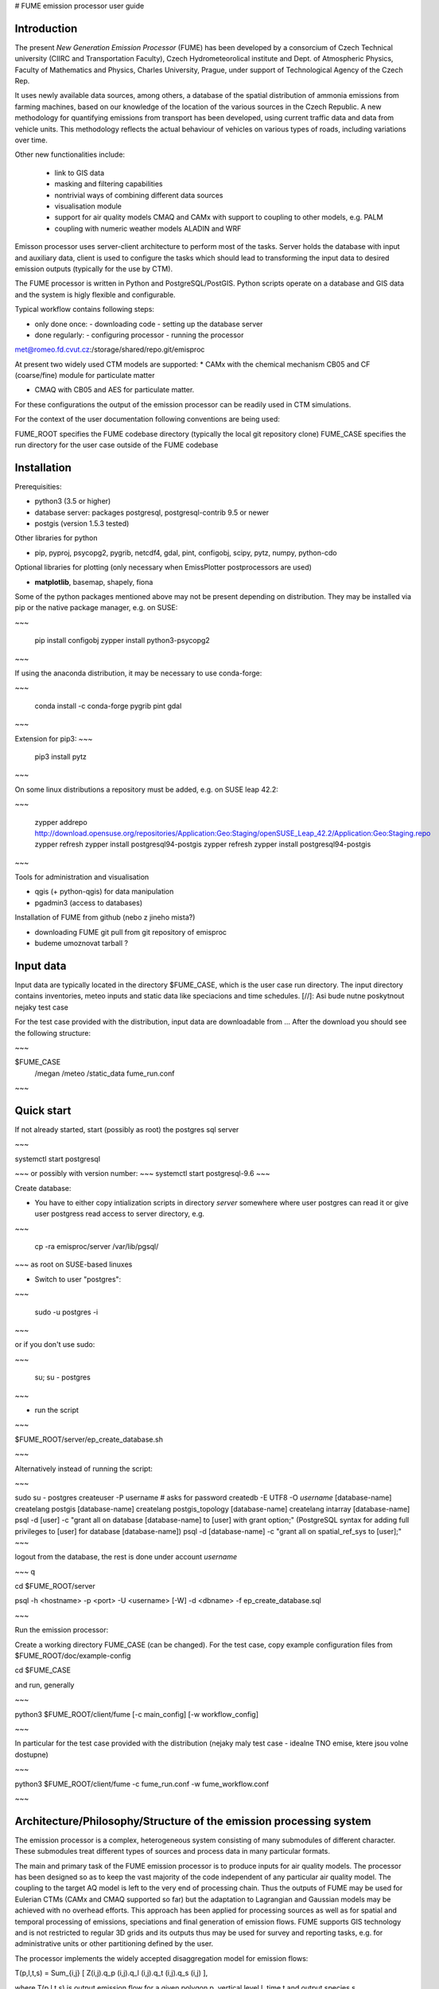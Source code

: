 
# FUME emission processor user guide

Introduction
-----------------

The present *New Generation  Emission  Processor* (FUME) has been developed by a consorcium of Czech Technical university (CIIRC and Transportation Faculty), Czech Hydrometeorolical institute and Dept. of Atmospheric Physics, Faculty of Mathematics and Physics, Charles University, Prague, under support of Technological Agency of the Czech Rep.


It uses newly available data sources, among others, a database of the spatial distribution of ammonia emissions from  farming  machines,  based  on  our knowledge of the location of the various sources in the  Czech  Republic.      A new methodology for quantifying  emissions  from  transport has been developed, using current traffic data and data from vehicle units. This methodology reflects the  actual  behaviour  of  vehicles  on  various types of roads, including variations over time.

Other new functionalities include:

 * link to GIS data
 * masking and filtering capabilities
 * nontrivial ways of combining different data sources
 * visualisation module
 * support for air quality models CMAQ and CAMx with support to coupling to other models, e.g. PALM
 * coupling with numeric weather models ALADIN and WRF


Emisson processor uses server-client architecture to perform most of the tasks. Server holds the database with input and auxiliary data, client is used to configure the tasks which should lead to transforming the input data to desired emission outputs (typically for the use by CTM).

The FUME processor is written in Python and PostgreSQL/PostGIS. Python scripts operate on a database and GIS data and the system is higly flexible and configurable.

Typical workflow contains following steps:

* only done once: - downloading code - setting up the database server
* done regularly: - configuring processor - running the processor


met@romeo.fd.cvut.cz:/storage/shared/repo.git/emisproc

At present two widely used CTM models are supported:
* CAMx with the chemical mechanism CB05 and CF (coarse/fine) module for particulate matter 

* CMAQ with CB05 and AES for particulate matter. 

For these configurations the output of the emission processor can be readily used in CTM simulations. 

For the context of the user documentation following conventions are being used::

FUME_ROOT specifies the FUME codebase directory (typically the local git repository clone)
FUME_CASE specifies the run directory for the user case outside of the FUME codebase


Installation
-------------
Prerequisities:

* python3 (3.5 or higher)
* database server: packages postgresql, postgresql-contrib 9.5 or newer
* postgis (version 1.5.3 tested)

Other libraries for python

* pip, pyproj, psycopg2, pygrib, netcdf4, gdal, pint, configobj, scipy, pytz, numpy, python-cdo

Optional libraries for plotting (only necessary when EmissPlotter postprocessors are used)

* **matplotlib**, basemap, shapely, fiona

Some of the python packages mentioned above may not be present depending on distribution. They may be installed via pip or the native package manager, e.g. on SUSE:


~~~

    pip install configobj
    zypper install python3-psycopg2

~~~

If using the anaconda distribution, it may be necessary to use conda-forge:

~~~

    conda install -c conda-forge pygrib pint gdal
~~~


Extension for pip3:
~~~

    pip3 install pytz

~~~

On some linux distributions a repository must be added, e.g. on SUSE leap 42.2: 

~~~

    zypper addrepo http://download.opensuse.org/repositories/Application:Geo:Staging/openSUSE_Leap_42.2/Application:Geo:Staging.repo zypper refresh zypper install postgresql94-postgis
    zypper refresh
    zypper install postgresql94-postgis

~~~


Tools for administration and visualisation

* qgis (+ python-qgis) for data manipulation
* pgadmin3 (access to databases)


Installation of FUME from github (nebo z jineho mista?)

* downloading FUME git pull from git repository of emisproc
* budeme umoznovat tarball ?


Input data
-------------
Input data are typically located in the directory $FUME_CASE, which is the user case run directory. The input directory contains inventories, meteo inputs and static data like speciacions and time schedules.
[//]: Asi bude nutne poskytnout nejaky test case

For the test case provided with the distribution, input data are downloadable from ...
After the download you should see the following structure:

~~~

$FUME_CASE
                /megan
                /meteo
                /static_data
                fume_run.conf

~~~

Quick start
--------------
If not already started, start (possibly as root) the postgres sql server

~~~

systemctl start postgresql

~~~
or possibly with version number:
~~~
systemctl start postgresql-9.6
~~~

Create database:

* You have to either copy intialization scripts in directory *server* somewhere where user postgres can read it or give user postgress read access to server directory, e.g.
  
~~~

    cp -ra emisproc/server /var/lib/pgsql/ 

~~~
as root on SUSE-based linuxes

* Switch to user "postgres": 

~~~

   sudo -u postgres -i

~~~

or if you don't use sudo:

~~~

   su; su - postgres

~~~

* run the script

~~~

$FUME_ROOT/server/ep_create_database.sh

~~~

Alternatively instead of running the script: 

~~~

sudo su - postgres
createuser -P username   # asks for password
createdb -E UTF8 -O *username* [database-name]
createlang postgis [database-name]
createlang postgis_topology [database-name]
createlang intarray [database-name]
psql -d [user] -c "grant all on database [database-name] to [user] with grant option;" (PostgreSQL syntax for adding full privileges to [user] for database [database-name])
psql -d [database-name] -c "grant all on spatial_ref_sys to [user];"
~~~

logout from the database, the rest is done under account *username*

~~~
\q

cd $FUME_ROOT/server

psql -h <hostname> -p <port> -U <username> [-W] -d <dbname> -f ep_create_database.sql 

~~~

Run the emission processor:

Create a working directory FUME_CASE (can be changed). For the test case, copy example configuration files from $FUME_ROOT/doc/example-config

cd $FUME_CASE

and run, generally

~~~

python3 $FUME_ROOT/client/fume [-c main_config] [-w workflow_config]

~~~

In particular for the test case provided with the distribution (nejaky maly test case - idealne TNO emise, ktere jsou volne dostupne)

~~~

python3 $FUME_ROOT/client/fume -c fume_run.conf -w fume_workflow.conf

~~~

Architecture/Philosophy/Structure of the emission processing system
--------------------------------------------------------------------

The emission processor is a complex, heterogeneous system consisting of many submodules of different character. These submodules treat different types of sources and process data in many particular formats.

The main and primary task of the FUME emission processor is to produce inputs for air quality models. The processor has been designed so as to keep the vast majority of the code independent of any particular air quality model. The coupling to the target AQ model is left to the very end of processing chain. Thus the outputs of FUME may be used for  Eulerian CTMs (CAMx and CMAQ supported so far) but the adaptation to Lagrangian and Gaussian models may be achieved with no overhead efforts.
This approach has been applied for processing sources as well as for spatial and temporal processing of emissions, speciations and final generation of emission flows. FUME supports GIS technology and is not restricted to regular 3D grids and its outputs thus may be used for survey and reporting tasks, e.g. for administrative units or other partitioning defined by the user.

The processor implements the widely accepted disaggregation model for emission flows: 

T(p,l,t,s) = Sum_{i,j} [ Z(i,j).q_p (i,j).q_l (i,j).q_t (i,j).q_s (i,j) ],

where 
T(p,l,t,s) is output emission flow for a given polygon p, vertical level l, time t and output species s,

Z(i,j) is a primary emission of emitted species j from source i (typically in tons per year)
q p (i,j) disaggregation coefficient for emitted species j from source i into polygonu p
q l (i,j) disaggregation coefficient for emitted species j from source i into vertical level l
q t (i,j) disaggregation coefficient for emitted species j from source i into time t
q s (i,j) disaggregation coefficient for emitted species j from source i into output species s.

For certain types of emission sources this model is not appropriate, e.g. biogenic emissions, emissions from lightning etc. For those cases special models exist, which are based on domain knowledge. These are naturally out of scope of FUME and an interface has been built into FUME for external models. Currently the MEGAN biogenic emission model has a built-in support in FUME. 

*PLUME RISE?*

*NH3, lightning?*


The database structure of an emission database contains several schemas:

* case schema
* configuration schema
* sources schema
* static schema
* topology schema

Normally the user doesn't need to change the schemas. Currently the schemas conf_test, static_test, sources_test and case_test are provided and all what is needed is to name them in the main configuration file. 

Advanced users may create their own schemas and specify single schemas for each run in the main configuration file (fume_run.conf), e.g.

~~~

conf_schema = conf_test 
static_schema = static_test
source_schema = sources_test
case_schema = case_test

~~~

This means (among others) that the user can modify some parts of the simulation without the necessity of running all processing from scratch.

To accomplish a simulation, the user needs to

* define the output grid
* manage the sources specification (see "Treatment of emission sources below").
  All of the specified sources will be included into processing

* define the transformation chains. During this step any filtering and masking of the sources will be done
* run the simulation. All emission outputs will be summed up and added to the user grid. Two files will be output (unless supressed) - Area emissions and Point emissions. 

It is the responsibility of the user to make sure that no erratic overlapping of emission outputs will occur. For example, if one uses finer inventories for the domain of interest while for the background a coarser inventory is available, the user has to mask out the finer domain from the coarser inventory. So far, the system doesn't detect these situations nor does produce any warnings of this kind. 



User configuration
------------------------------------

As mentioned above, user configuration typically resides in the $FUME_CASE directory, however, the user can specify any path to the main configuration file with the ``-c`` option (defaults to ``fume_run.conf``) and the path to the workflow configuration file with the ``-w`` option (defaults to ``fume_workflow.conf``). In the distribution, example configuration files are provided in the doc/example-config directory and full configuration specification files (templates) are located in the directory client/conf.

There is one main configuraion file, typically named fume_run.conf. The name may be supplied via the ``-c`` option to the main executable ``fume``.

A template for this file including all valid specifications is the file ``client/conf/configspec.conf``.

There are three other configuration files, namely: 

*VYJASNIT STRUKTURU konfiguraku*
*mohou se uz includovat?*

* fume_workflow.conf
* fume_transformations.conf 
* configspec-sources.conf
* configspec-cmaq.conf

The definitions (syntax) of any valid transformation is in the file config/transformations/configspec-transformations.conf. Using these definitions, the users may create their own file e.g. fume_transformations.conf where user-defined transformations are defined. These may then appear in transformation chains (see below).  


configspec.conf contains the following specifications:

* paths to input data, in particular inventories, static data, meteorology files, biogenic emisssion files
* parameters for connecting the PostgreSQL database
* parameters for connecting the PostgreSQL database and names of schemas
* specifications of grids in meteorological inputs as well as output user grid
* projection parameters (tady neni jasne ktereho gridu se projekce tyka)
* output specifications
* transformation chains to be performed

 




**Treatment of emission sources**

In order to minimize the efforts needed for incorporation of user-contributed or in-house inventories of the users, the system enables different formats of inventories, different projections of each source etc. 

The main configuration file responsible for processing of inventories (raw sources) is the file *inventory_input.txt* typically located in the FUME_CASE directory (full path including file name may be changed, it is specified in the main config in the input_params/emission_inventories option). In this file, location of the raw data and metadata is specified together with optional information on grouping/filtering the raw data. 


Any row of the  *inventory_input.txt* file has the following columns:
~~~
"inventory_name"  "file_name"  "file_path"  "file_info_path"  "set_name (opt.)" "filter (opt.)"
~~~

Thus a sample row from TNO inventory looks like this:
~~~


"TNO_III"	"TNO_MACC_III_v1_1_2011"	"TNO/TNO_MACC_III_emissions_v1_1_2011_ID.txt"	"TNO/TNO_MACC_III_emissions_v1_1_2011_ID.info"	"TNO_MACC_III_v1_1_2011_P"	"SourceType=P"

~~~

The file_info_path indicates the location of user-provided metadata *\*.info*, where the information on format, source type and geometry is stored. Below we see a sample info file:

~~~

# type of file
file_type = text
field_delimiter = ','
text_delimiter  = '"'
encoding = 'utf8'

# number of lines before header to be skipped
skip_lines = 0

# source type
src_type = A

category_def = 6
source_id = ZUJ,

# geometry
geom_name = 'CZ_ZUJ'

~~~ 

Valid values for source type and geometry are stored in the file *configspec-sources.conf*. Thus, for example, valid values for type are A(area sources), P(point sources) and L(line sources).

For technical reasons it is handy to include the description of geometry files at the beginning of the file *inventory_input.txt*. These rows have empty name of inventory. In this way sharing of geometry among different sources is easily treated. 

main config file : output files and other paths. The paths must be created in advance. 


Transformations
----------------
these do not change values, e.g. of emissions. 
Any transformation may be restricted to a inventory, set or category. 

The transformation configuration file , (e.g. fume_transformations.conf
(name specified in the main configuration file in the section transformation, parameter source mozna zmenit na definitions)) specifies or defines (running later in chains) transformation "objects". 

valid types of tranformations:

* intersect
* mask (here the masking condition is phrased as a SQL condition??)
* source_filter : filtering according to source parameters - category of source, ... anything which is in table of sources (doplnit) 

* geometrical transformations (change of domain, projection, regridding)


Transformations are general but they may be confined to inventory or set.

A built-in transformation to_grid performs the intersect with the grid ep_grid_tz (fixed name of the database table, this grid is the target grid of the user) 

The syntax of any section in the transformation configuration file is derived from the definition file configspec-transformations.conf (the first row involves the name of the transformation which serves as reference in the chain specification (see below) in the main config file):

~~~

[[ name_of_transformation ]]
   type = type_of_transformation
   intersect = name_of_the_shapefile (must be imported among geometries)
   filter = 
   mask_type =
   mask_file =
   ...

~~~

As in other files, the defaults are listed in the definition file configspec-transformations.conf, too.

**Running transformations:**

In the main configuration file the so called "chains" are defined.
Single chains are intrinsically independent, i.e. they may run in parallell and no interactions between different chains occurs. In particular, any chain doesn't overwrite outputs of another chain, but the output data are all stored in the database. Nevertheless, every chain should have the to_grid transformation at the end, otherwise the resulting emissions are not written into the output file. 
 
in the section [transformations], subsection [[chains]]

The simplest chain is a mere transformation to user grid. In our case, this is the [[ to_grid ]] built-in transformation. This is written as e.g. chain1 = to_grid




External models
---------------
In many cases, part of the emissions has to be calculated using different methods than offered by the emissions preprocessor. E.g. biogenic emissions are routinely calculated using standalone models; another example could be the calculation of lightning emissions, emissions from domestic heating or emission from agriculture - all having in common some dependence on meteorological conditions. External model can be written in any programming language and are called with a python wrapper (interface).

External model themsleves or their interfaces are placed in

client/models
e.g.
client/models/model1
client/models/model2


They are defined and configured in the [[models]] section of the main config file
[[models]]
    models = 'model1', 'model2' # the comma-separated model list
    model_configs = 'ep_model1.conf', 'ep_model2.conf' # the comma-separated list the each model configuration (this is the configuration of the interface in general)

There are some general requirements to include models in the emission preprocessor:
1) the model interface has to hold the name client/models/model1/ep_model1.py 
2) within ep_model1.py, a function named 'model1' has to be placed which calls the model itself.
3) optionally, if the particular model requires some preprocessing, the 'preproc_model1' function has to be specified in client/models/model1/ep_model1.py as well
4) configuration specification may be provided as a configspec file, eg. client/models/model1/configspec-model1.conf

Running the models in the workflow including the optional model preprocessing is done by placing the following steps:
case.preproc_external_models # for calling each model's preproc function
case.run_external_models     # to call the models 

Models are often dependent on meteorological input. In order they recieve the right meteoroligical input fields, the
_required_met list has to be specified in its wrapping module client/models/model1/ep_model1.py

e.g. for MEGAN this is 
_required_met = [ 'soim1', 'soit1', 'tas', 'ps', 'qas', 'wndspd10m', 'pr24', 'par'],
where the list points to the possible internal meteorological variables.

We use IPCC-abbrevations for internal meteorological variable naming
tas - temperature at surface [K]
ta  - 3D temperature [K]
qas - specific humidity at the surface [kg/kg]
qa  - 3D specific humidty
rsds - surface incident SW radiation [W/m2]
par - photosyntetically active radiation [W/m2]
pa - 3D pressure [Pa]
zf - layer interface heights [m]
uas - U-wind anemometer height (usually 10m) [m/s]
vas - V-wind anemometer height (usually 10m) [m/s]
ua - U-wind [m/s]
va - V-wind [m/s]
wndspd - 3D wind speed [m/s]
wndspd10m- wind speed at anemometer height (usually 10m) [m/s]
pr - precipiation flux [kg m-2 s-1]
pr24 - accumulated precipitation [kg m-2]
soim1 - Soil moisture [kg/m3] 1m
soilt - Soil temperature [K] 1m


Time disaggregation and speciation
-----------------------------------
These follow the processing of sources and all spatial transformations.


The workflow
------------
In the configuration file fume_workflow.conf the user may specify the actual workflow of the simulation. It is possible to comment out some steps of the simulation which are thus skipped by the processor. This enables the user to tune single steps without having to go through all the processes every time.
In this case the switch scratch in the main config file is to be set on False. 

The only step which cannot be skipped is case.prepare_conf. 


Postprocessing
---------------
Including the row 

~~~

postproc.run

~~~

causes the postprocessing to be run which includes production of a graphical output. At present all species and times are plotted as maps in png format. 
 
* provider
* receiver 
 

The final writing of emission flows in the required format is switched on by including the row 

output.ep_write_output.write_emis      

into the workflow.conf file. 

Logging
---------------



Technicalities 
-------------------

In the sources schema, each "atomic" source in the raw file has a unique identifier of source (source_orig_id) and geometry (geom_orig_id). Different esets are then created by grouping the identifiers. These tables are created during processing:
[schema].ep_in_sources, [schema].ep_in_emissions, [schema].ep_in_geometries. 

Under ordinary circumstances it is not necessary to optimize any settings or configuration of postgres database. Had the import of data or saving data to tables taken too long, 
it is possible to switch off the autovacuum daemon in 
/var/lib/postgresql.conf. 





